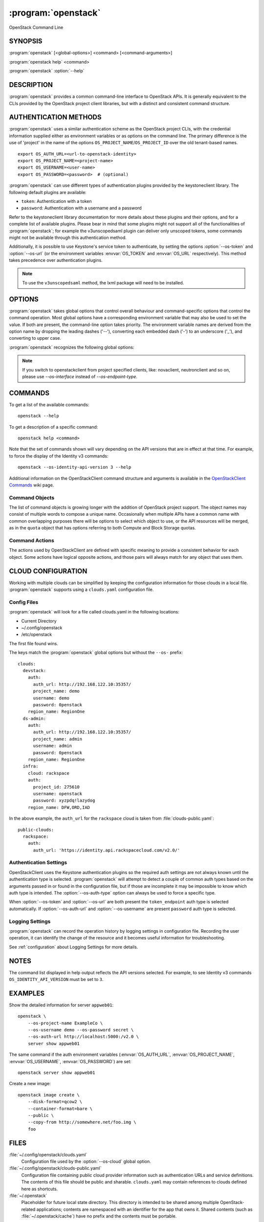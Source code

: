 .. _manpage:

====================
:program:`openstack`
====================

OpenStack Command Line


SYNOPSIS
========

:program:`openstack` [<global-options>] <command> [<command-arguments>]

:program:`openstack help` <command>

:program:`openstack` :option:`--help`


DESCRIPTION
===========

:program:`openstack` provides a common command-line interface to OpenStack APIs.  It is generally
equivalent to the CLIs provided by the OpenStack project client libraries, but with
a distinct and consistent command structure.


AUTHENTICATION METHODS
======================

:program:`openstack` uses a similar authentication scheme as the OpenStack project CLIs, with
the credential information supplied either as environment variables or as options on the
command line.  The primary difference is the use of 'project' in the name of the options
``OS_PROJECT_NAME``/``OS_PROJECT_ID`` over the old tenant-based names.

::

    export OS_AUTH_URL=<url-to-openstack-identity>
    export OS_PROJECT_NAME=<project-name>
    export OS_USERNAME=<user-name>
    export OS_PASSWORD=<password>  # (optional)

:program:`openstack` can use different types of authentication plugins provided by the keystoneclient library. The following default plugins are available:

* ``token``: Authentication with a token
* ``password``: Authentication with a username and a password

Refer to the keystoneclient library documentation for more details about these plugins and their options, and for a complete list of available plugins.
Please bear in mind that some plugins might not support all of the functionalities of :program:`openstack`; for example the v3unscopedsaml plugin can deliver only unscoped tokens, some commands might not be available through this authentication method.

Additionally, it is possible to use Keystone's service token to authenticate, by setting the options :option:`--os-token` and :option:`--os-url` (or the environment variables :envvar:`OS_TOKEN` and :envvar:`OS_URL` respectively). This method takes precedence over authentication plugins.

.. NOTE::
    To use the ``v3unscopedsaml`` method, the lxml package will need to be installed.

OPTIONS
=======

:program:`openstack` takes global options that control overall behaviour and command-specific options that control the command operation.  Most global options have a corresponding environment variable that may also be used to set the value. If both are present, the command-line option takes priority. The environment variable names are derived from the option name by dropping the leading dashes ('--'), converting each embedded dash ('-') to an underscore ('_'), and converting to upper case.

:program:`openstack` recognizes the following global options:

.. option:: --os-cloud <cloud-name>

    :program:`openstack` will look for a ``clouds.yaml`` file that contains
    a cloud configuration to use for authentication.  See CLOUD CONFIGURATION
    below for more information.

.. option::  --os-auth-type <auth-type>

    The authentication plugin type to use when connecting to the Identity service.

    If this option is not set, :program:`openstack` will attempt to guess the
    authentication method to use based on the other options.

    If this option is set, its version must match
    :option:`--os-identity-api-version`

.. option:: --os-auth-url <auth-url>

    Authentication URL

.. option:: --os-url <service-url>

    Service URL, when using a service token for authentication

.. option:: --os-domain-name <auth-domain-name>

    Domain-level authorization scope (by name)

.. option:: --os-domain-id <auth-domain-id>

    Domain-level authorization scope (by ID)

.. option:: --os-project-name <auth-project-name>

    Project-level authentication scope (by name)

.. option:: --os-project-id <auth-project-id>

    Project-level authentication scope (by ID)

.. option:: --os-project-domain-name <auth-project-domain-name>

    Domain name containing project

.. option:: --os-project-domain-id <auth-project-domain-id>

    Domain ID containing project

.. option:: --os-username <auth-username>

    Authentication username

.. option:: --os-password <auth-password>

    Authentication password

.. option:: --os-token <token>

    Authenticated token or service token

.. option:: --os-user-domain-name <auth-user-domain-name>

    Domain name containing user

.. option:: --os-user-domain-id <auth-user-domain-id>

    Domain ID containing user

.. option:: --os-trust-id <trust-id>

    ID of the trust to use as a trustee user

.. option:: --os-default-domain <auth-domain>

    Default domain ID (Default: 'default')

.. option:: --os-region-name <auth-region-name>

    Authentication region name

.. option:: --os-cacert <ca-bundle-file>

    CA certificate bundle file

.. option:: --verify` | :option:`--insecure

    Verify or ignore server certificate (default: verify)

.. option:: --os-cert <certificate-file>

    Client certificate bundle file

.. option:: --os-key <key-file>

    Client certificate key file

.. option:: --os-identity-api-version <identity-api-version>

    Identity API version (Default: 2.0)

.. option:: --os-XXXX-api-version <XXXX-api-version>

    Additional API version options will be available depending on the installed
    API libraries.

.. option:: --os-interface <interface>

    Interface type. Valid options are `public`, `admin` and `internal`.

.. NOTE::
    If you switch to openstackclient from project specified clients, like:
    novaclient, neutronclient and so on, please use `--os-interface` instead of
    `--os-endpoint-type`.

.. option:: --os-profile <hmac-key>

    Performance profiling HMAC key for encrypting context data

    This key should be the value of one of the HMAC keys defined in the
    configuration files of OpenStack services to be traced.

.. option:: --os-beta-command

    Enable beta commands which are subject to change

.. option:: --log-file <LOGFILE>

    Specify a file to log output. Disabled by default.

.. option:: -v, --verbose

    Increase verbosity of output. Can be repeated.

.. option:: -q, --quiet

    Suppress output except warnings and errors

.. option:: --debug

    Show tracebacks on errors and set verbosity to debug

.. option:: --help

    Show help message and exit

COMMANDS
========

To get a list of the available commands::

    openstack --help

To get a description of a specific command::

    openstack help <command>

Note that the set of commands shown will vary depending on the API versions
that are in effect at that time.  For example, to force the display of the
Identity v3 commands::

    openstack --os-identity-api-version 3 --help

.. option:: complete

    Print the bash completion functions for the current command set.

.. option:: help <command>

    Print help for an individual command

Additional information on the OpenStackClient command structure and arguments
is available in the `OpenStackClient Commands`_ wiki page.

.. _`OpenStackClient Commands`: https://wiki.openstack.org/wiki/OpenStackClient/Commands

Command Objects
---------------

The list of command objects is growing longer with the addition of OpenStack
project support.  The object names may consist of multiple words to compose a
unique name.  Occasionally when multiple APIs have a common name with common
overlapping purposes there will be options to select which object to use, or
the API resources will be merged, as in the ``quota`` object that has options
referring to both Compute and Block Storage quotas.

Command Actions
---------------

The actions used by OpenStackClient are defined with specific meaning to provide a consistent behavior for each object.  Some actions have logical opposite actions, and those pairs will always match for any object that uses them.


CLOUD CONFIGURATION
===================

Working with multiple clouds can be simplified by keeping the configuration
information for those clouds in a local file.  :program:`openstack` supports
using a ``clouds.yaml`` configuration file.

Config Files
------------

:program:`openstack` will look for a file called clouds.yaml in the following
locations:

* Current Directory
* ~/.config/openstack
* /etc/openstack

The first file found wins.

The keys match the :program:`openstack` global options but without the
``--os-`` prefix:

::

    clouds:
      devstack:
        auth:
          auth_url: http://192.168.122.10:35357/
          project_name: demo
          username: demo
          password: 0penstack
        region_name: RegionOne
      ds-admin:
        auth:
          auth_url: http://192.168.122.10:35357/
          project_name: admin
          username: admin
          password: 0penstack
        region_name: RegionOne
      infra:
        cloud: rackspace
        auth:
          project_id: 275610
          username: openstack
          password: xyzpdq!lazydog
        region_name: DFW,ORD,IAD

In the above example, the ``auth_url`` for the ``rackspace`` cloud is taken
from :file:`clouds-public.yaml`:

::

    public-clouds:
      rackspace:
        auth:
          auth_url: 'https://identity.api.rackspacecloud.com/v2.0/'

Authentication Settings
-----------------------

OpenStackClient uses the Keystone authentication plugins so the required
auth settings are not always known until the authentication type is
selected.  :program:`openstack` will attempt to detect a couple of common
auth types based on the arguments passed in or found in the configuration
file, but if those are incomplete it may be impossible to know which
auth type is intended.  The :option:`--os-auth-type` option can always be
used to force a specific type.

When :option:`--os-token` and :option:`--os-url` are both present the
``token_endpoint`` auth type is selected automatically.  If
:option:`--os-auth-url` and :option:`--os-username` are present ``password``
auth type is selected.

Logging Settings
----------------

:program:`openstack` can record the operation history by logging settings
in configuration file. Recording the user operation, it can identify the
change of the resource and it becomes useful information for troubleshooting.

See :ref:`configuration` about Logging Settings for more details.


NOTES
=====

The command list displayed in help output reflects the API versions selected.  For
example, to see Identity v3 commands ``OS_IDENTITY_API_VERSION`` must be set to ``3``.


EXAMPLES
========

Show the detailed information for server ``appweb01``::

    openstack \
        --os-project-name ExampleCo \
        --os-username demo --os-password secret \
        --os-auth-url http://localhost:5000:/v2.0 \
        server show appweb01

The same command if the auth environment variables (:envvar:`OS_AUTH_URL`, :envvar:`OS_PROJECT_NAME`,
:envvar:`OS_USERNAME`, :envvar:`OS_PASSWORD`) are set::

    openstack server show appweb01

Create a new image::

    openstack image create \
        --disk-format=qcow2 \
        --container-format=bare \
        --public \
        --copy-from http://somewhere.net/foo.img \
        foo


FILES
=====

:file:`~/.config/openstack/clouds.yaml`
    Configuration file used by the :option:`--os-cloud` global option.

:file:`~/.config/openstack/clouds-public.yaml`
    Configuration file containing public cloud provider information such as
    authentication URLs and service definitions.  The contents of this file
    should be public and sharable.  ``clouds.yaml`` may contain references
    to clouds defined here as shortcuts.

:file:`~/.openstack`
    Placeholder for future local state directory.  This directory is intended to be shared among multiple OpenStack-related applications; contents are namespaced with an identifier for the app that owns it.  Shared contents (such as :file:`~/.openstack/cache`) have no prefix and the contents must be portable.


ENVIRONMENT VARIABLES
=====================

The following environment variables can be set to alter the behaviour of :program:`openstack`.  Most of them have corresponding command-line options that take precedence if set.

.. envvar:: OS_CLOUD

    The name of a cloud configuration in ``clouds.yaml``.

.. envvar:: OS_AUTH_PLUGIN

    The authentication plugin to use when connecting to the Identity service, its version must match the Identity API version

.. envvar:: OS_AUTH_URL

    Authentication URL

.. envvar:: OS_URL

    Service URL (when using the service token)

.. envvar:: OS_DOMAIN_NAME

    Domain-level authorization scope (name or ID)

.. envvar:: OS_PROJECT_NAME

    Project-level authentication scope (name or ID)

.. envvar:: OS_PROJECT_DOMAIN_NAME

    Domain name or ID containing project

.. envvar:: OS_USERNAME

    Authentication username

.. envvar:: OS_TOKEN

    Authenticated or service token

.. envvar:: OS_PASSWORD

    Authentication password

.. envvar:: OS_USER_DOMAIN_NAME

    Domain name or ID containing user

.. envvar:: OS_TRUST_ID

    ID of the trust to use as a trustee user

.. envvar:: OS_DEFAULT_DOMAIN

    Default domain ID (Default: 'default')

.. envvar:: OS_REGION_NAME

    Authentication region name

.. envvar:: OS_CACERT

    CA certificate bundle file

.. envvar:: OS_CERT

    Client certificate bundle file

.. envvar:: OS_KEY

    Client certificate key file

.. envvar:: OS_IDENTITY_API_VERSION

    Identity API version (Default: 2.0)

.. envvar:: OS_XXXX_API_VERSION

    Additional API version options will be available depending on the installed
    API libraries.

.. envvar:: OS_INTERFACE

    Interface type. Valid options are `public`, `admin` and `internal`.

.. NOTE::
    If you switch to openstackclient from project specified clients, like:
    novaclient, neutronclient and so on, please use `OS_INTERFACE` instead of
    `OS_ENDPOINT_TYPE`.

BUGS
====

Bug reports are accepted at the python-openstackclient LaunchPad project
"https://bugs.launchpad.net/python-openstackclient/+bugs".


AUTHORS
=======

Please refer to the AUTHORS file distributed with OpenStackClient.


COPYRIGHT
=========

Copyright 2011-2014 OpenStack Foundation and the authors listed in the AUTHORS file.


LICENSE
=======

http://www.apache.org/licenses/LICENSE-2.0


SEE ALSO
========

The `OpenStackClient page <https://docs.openstack.org/python-openstackclient/latest/>`_
in the `OpenStack Docs <https://docs.openstack.org/>`_ contains further
documentation.

The individual OpenStack project CLIs, the OpenStack API references.
